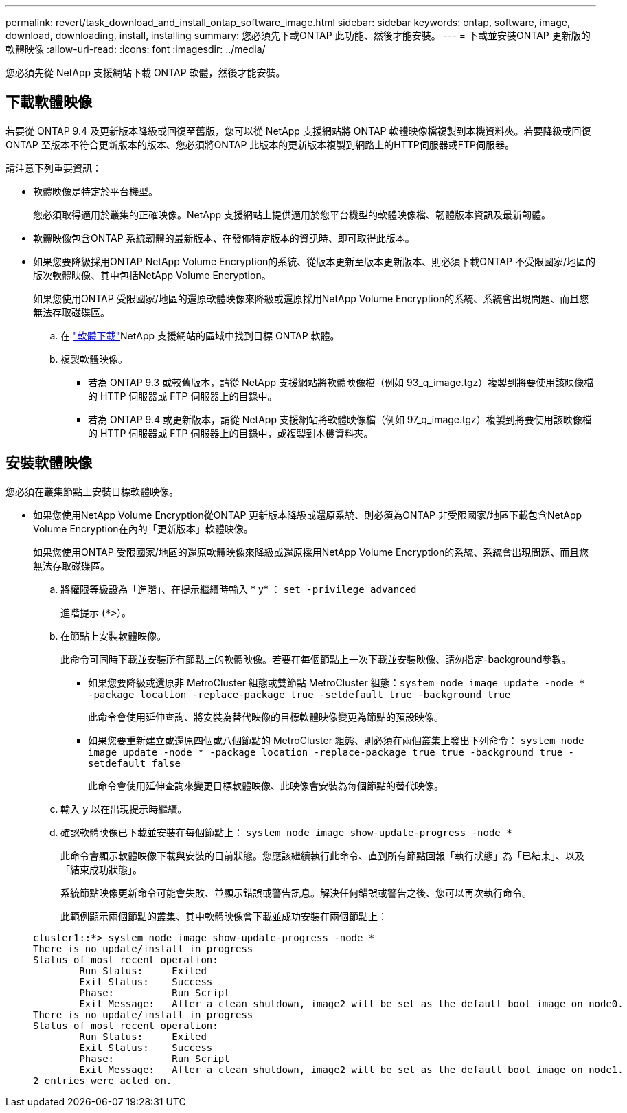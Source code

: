 ---
permalink: revert/task_download_and_install_ontap_software_image.html 
sidebar: sidebar 
keywords: ontap, software, image, download, downloading, install, installing 
summary: 您必須先下載ONTAP 此功能、然後才能安裝。 
---
= 下載並安裝ONTAP 更新版的軟體映像
:allow-uri-read: 
:icons: font
:imagesdir: ../media/


[role="lead"]
您必須先從 NetApp 支援網站下載 ONTAP 軟體，然後才能安裝。



== 下載軟體映像

若要從 ONTAP 9.4 及更新版本降級或回復至舊版，您可以從 NetApp 支援網站將 ONTAP 軟體映像檔複製到本機資料夾。若要降級或回復ONTAP 至版本不符合更新版本的版本、您必須將ONTAP 此版本的更新版本複製到網路上的HTTP伺服器或FTP伺服器。

請注意下列重要資訊：

* 軟體映像是特定於平台機型。
+
您必須取得適用於叢集的正確映像。NetApp 支援網站上提供適用於您平台機型的軟體映像檔、韌體版本資訊及最新韌體。

* 軟體映像包含ONTAP 系統韌體的最新版本、在發佈特定版本的資訊時、即可取得此版本。
* 如果您要降級採用ONTAP NetApp Volume Encryption的系統、從版本更新至版本更新版本、則必須下載ONTAP 不受限國家/地區的版次軟體映像、其中包括NetApp Volume Encryption。
+
如果您使用ONTAP 受限國家/地區的還原軟體映像來降級或還原採用NetApp Volume Encryption的系統、系統會出現問題、而且您無法存取磁碟區。

+
.. 在 link:http://mysupport.netapp.com/NOW/cgi-bin/software["軟體下載"^]NetApp 支援網站的區域中找到目標 ONTAP 軟體。
.. 複製軟體映像。
+
*** 若為 ONTAP 9.3 或較舊版本，請從 NetApp 支援網站將軟體映像檔（例如 93_q_image.tgz）複製到將要使用該映像檔的 HTTP 伺服器或 FTP 伺服器上的目錄中。
*** 若為 ONTAP 9.4 或更新版本，請從 NetApp 支援網站將軟體映像檔（例如 97_q_image.tgz）複製到將要使用該映像檔的 HTTP 伺服器或 FTP 伺服器上的目錄中，或複製到本機資料夾。








== 安裝軟體映像

您必須在叢集節點上安裝目標軟體映像。

* 如果您使用NetApp Volume Encryption從ONTAP 更新版本降級或還原系統、則必須為ONTAP 非受限國家/地區下載包含NetApp Volume Encryption在內的「更新版本」軟體映像。
+
如果您使用ONTAP 受限國家/地區的還原軟體映像來降級或還原採用NetApp Volume Encryption的系統、系統會出現問題、而且您無法存取磁碟區。

+
.. 將權限等級設為「進階」、在提示繼續時輸入 * y* ： `set -privilege advanced`
+
進階提示 (`*>`）。

.. 在節點上安裝軟體映像。
+
此命令可同時下載並安裝所有節點上的軟體映像。若要在每個節點上一次下載並安裝映像、請勿指定-background參數。

+
*** 如果您要降級或還原非 MetroCluster 組態或雙節點 MetroCluster 組態：``system node image update -node * -package location -replace-package true -setdefault true -background true``
+
此命令會使用延伸查詢、將安裝為替代映像的目標軟體映像變更為節點的預設映像。

*** 如果您要重新建立或還原四個或八個節點的 MetroCluster 組態、則必須在兩個叢集上發出下列命令： `system node image update -node * -package location -replace-package true true -background true -setdefault false`
+
此命令會使用延伸查詢來變更目標軟體映像、此映像會安裝為每個節點的替代映像。



.. 輸入 `y` 以在出現提示時繼續。
.. 確認軟體映像已下載並安裝在每個節點上： `system node image show-update-progress -node *`
+
此命令會顯示軟體映像下載與安裝的目前狀態。您應該繼續執行此命令、直到所有節點回報「執行狀態」為「已結束」、以及「結束成功狀態」。

+
系統節點映像更新命令可能會失敗、並顯示錯誤或警告訊息。解決任何錯誤或警告之後、您可以再次執行命令。

+
此範例顯示兩個節點的叢集、其中軟體映像會下載並成功安裝在兩個節點上：

+
[listing]
----
cluster1::*> system node image show-update-progress -node *
There is no update/install in progress
Status of most recent operation:
        Run Status:     Exited
        Exit Status:    Success
        Phase:          Run Script
        Exit Message:   After a clean shutdown, image2 will be set as the default boot image on node0.
There is no update/install in progress
Status of most recent operation:
        Run Status:     Exited
        Exit Status:    Success
        Phase:          Run Script
        Exit Message:   After a clean shutdown, image2 will be set as the default boot image on node1.
2 entries were acted on.
----



